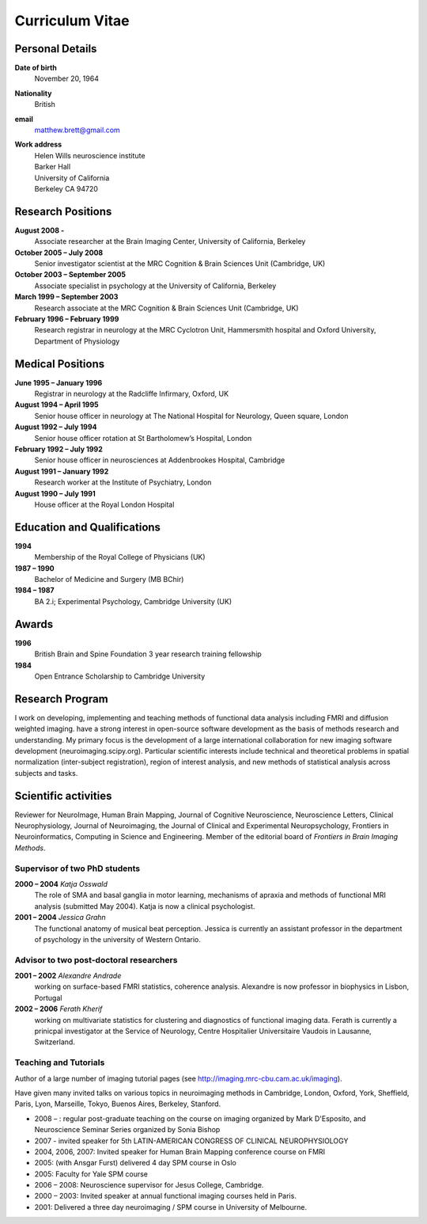 .. _cv:

################
Curriculum Vitae
################

****************
Personal Details
****************

**Date of birth**
    November 20, 1964

**Nationality**
    British

**email**
    matthew.brett@gmail.com

**Work address**
     | Helen Wills neuroscience institute
     | Barker Hall
     | University of California
     | Berkeley CA 94720

******************
Research Positions
******************

**August 2008 -**
    Associate researcher at the Brain Imaging Center, University of California, Berkeley
**October 2005 – July 2008**
    Senior investigator scientist at the MRC Cognition & Brain Sciences Unit
    (Cambridge, UK)
**October 2003 – September 2005**
    Associate specialist in psychology at the University of California, Berkeley
**March 1999 – September 2003**
    Research associate at the MRC Cognition & Brain Sciences Unit (Cambridge, UK)
**February 1996 – February 1999**
    Research registrar in neurology at the MRC Cyclotron Unit, Hammersmith
    hospital and Oxford University, Department of Physiology

*****************
Medical Positions
*****************

**June 1995 – January 1996**
    Registrar in neurology at the Radcliffe Infirmary, Oxford, UK
**August 1994 – April 1995**
    Senior house officer in neurology at The National Hospital for Neurology, Queen square, London
**August 1992 – July 1994**
    Senior house officer rotation at St Bartholomew’s Hospital, London
**February 1992 – July 1992**
    Senior house officer in neurosciences at Addenbrookes Hospital, Cambridge
**August 1991 – January 1992**
    Research worker at the Institute of Psychiatry, London
**August 1990 – July 1991**
    House officer at the Royal London Hospital

****************************
Education and Qualifications
****************************

**1994**
    Membership of the Royal College of Physicians (UK)
**1987 – 1990**
    Bachelor of Medicine and Surgery (MB BChir)
**1984 – 1987**
    BA 2.i; Experimental Psychology, Cambridge University (UK)

******
Awards
******

**1996**
    British Brain and Spine Foundation 3 year research training fellowship
**1984**
    Open Entrance Scholarship to Cambridge University

****************
Research Program
****************

I work on developing, implementing and teaching methods of functional data
analysis including FMRI and diffusion weighted imaging.  have a strong interest
in open-source software development as the basis of methods research and
understanding.  My primary focus is the development of a large international
collaboration for new imaging software development (neuroimaging.scipy.org).
Particular scientific interests include technical and theoretical problems in
spatial normalization (inter-subject registration), region of interest analysis,
and new methods of statistical analysis across subjects and tasks.

*********************
Scientific activities
*********************

Reviewer for NeuroImage, Human Brain Mapping, Journal of Cognitive Neuroscience,
Neuroscience Letters, Clinical Neurophysiology, Journal of Neuroimaging, the
Journal of Clinical and Experimental Neuropsychology, Frontiers in
Neuroinformatics, Computing in Science and Engineering. Member of the editorial
board of *Frontiers in Brain Imaging Methods*.


Supervisor of two PhD students
==============================

**2000 – 2004** *Katja Osswald*
    The role of SMA and basal ganglia in motor learning, mechanisms of apraxia
    and methods of functional MRI analysis (submitted May 2004).  Katja is now a
    clinical psychologist.

**2001 – 2004** *Jessica Grahn*
    The functional anatomy of musical beat perception. Jessica is currently an
    assistant professor in the department of psychology in the university of
    Western Ontario.

Advisor to two post-doctoral researchers
========================================

**2001 – 2002** *Alexandre Andrade*
    working on surface-based FMRI statistics, coherence analysis.  Alexandre is
    now professor in biophysics in Lisbon, Portugal

**2002 – 2006** *Ferath Kherif*
    working on multivariate statistics for clustering and diagnostics of
    functional imaging data. Ferath is currently a prinicpal investigator at the
    Service of Neurology, Centre Hospitalier Universitaire Vaudois in Lausanne,
    Switzerland.

Teaching and Tutorials
======================

Author of a large number of imaging tutorial pages (see
http://imaging.mrc-cbu.cam.ac.uk/imaging).

Have given many invited talks on various topics in neuroimaging methods in
Cambridge, London, Oxford, York, Sheffield, Paris, Lyon, Marseille, Tokyo,
Buenos Aires, Berkeley, Stanford.

* 2008 – : regular post-graduate teaching on the course on imaging organized by
  Mark D'Esposito, and Neuroscience Seminar Series organized by Sonia Bishop
* 2007 - invited speaker for 5th LATIN-AMERICAN CONGRESS OF CLINICAL NEUROPHYSIOLOGY
* 2004, 2006, 2007: Invited speaker for Human Brain Mapping conference course on FMRI
* 2005: (with Ansgar Furst) delivered 4 day SPM course in Oslo
* 2005: Faculty for Yale SPM course
* 2006 – 2008: Neuroscience supervisor for Jesus College, Cambridge.
* 2000 – 2003: Invited speaker at annual functional imaging courses held in Paris.
* 2001: Delivered a three day neuroimaging / SPM course in University of Melbourne.
